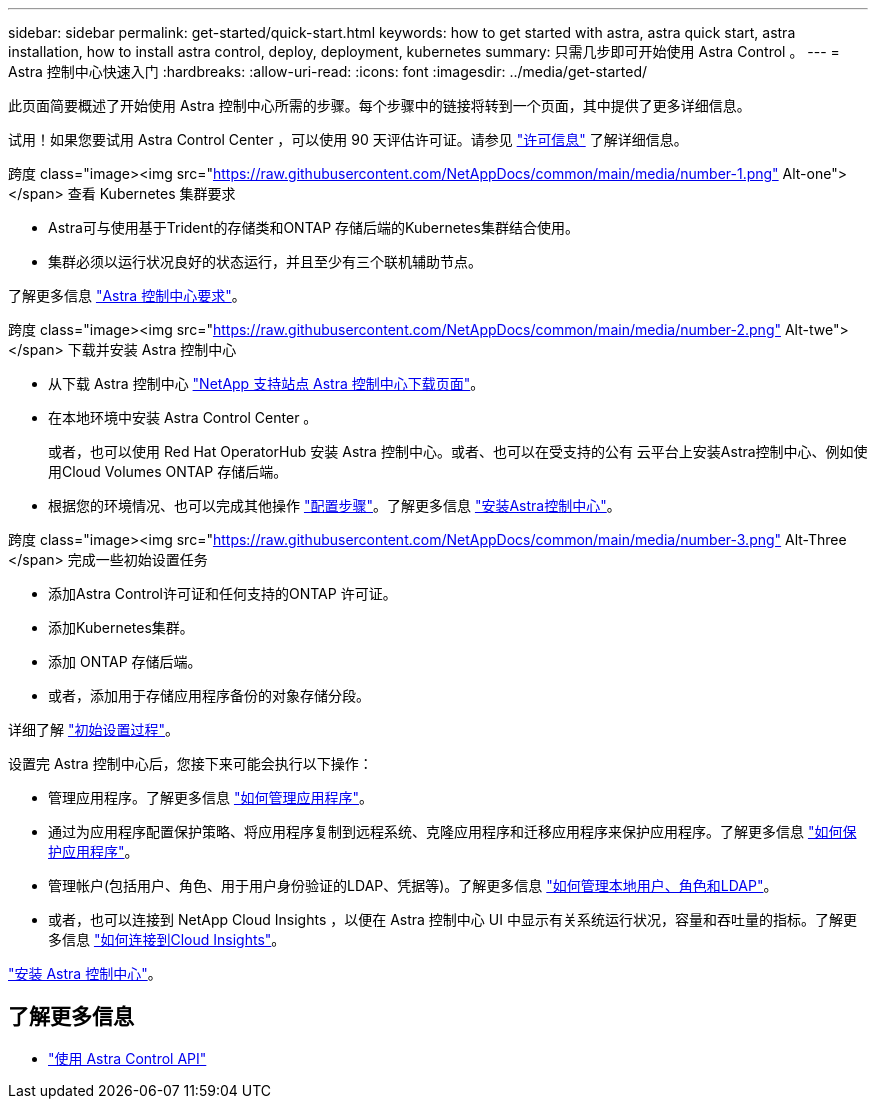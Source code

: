 ---
sidebar: sidebar 
permalink: get-started/quick-start.html 
keywords: how to get started with astra, astra quick start, astra installation, how to install astra control, deploy, deployment, kubernetes 
summary: 只需几步即可开始使用 Astra Control 。 
---
= Astra 控制中心快速入门
:hardbreaks:
:allow-uri-read: 
:icons: font
:imagesdir: ../media/get-started/


[role="lead"]
此页面简要概述了开始使用 Astra 控制中心所需的步骤。每个步骤中的链接将转到一个页面，其中提供了更多详细信息。

试用！如果您要试用 Astra Control Center ，可以使用 90 天评估许可证。请参见 link:../get-started/setup_overview.html#add-a-license-for-astra-control-center["许可信息"] 了解详细信息。

.跨度 class="image><img src="https://raw.githubusercontent.com/NetAppDocs/common/main/media/number-1.png"[] Alt-one"></span> 查看 Kubernetes 集群要求
* Astra可与使用基于Trident的存储类和ONTAP 存储后端的Kubernetes集群结合使用。
* 集群必须以运行状况良好的状态运行，并且至少有三个联机辅助节点。


[role="quick-margin-para"]
了解更多信息 link:../get-started/requirements.html["Astra 控制中心要求"]。

.跨度 class="image><img src="https://raw.githubusercontent.com/NetAppDocs/common/main/media/number-2.png"[] Alt-twe"></span> 下载并安装 Astra 控制中心
* 从下载 Astra 控制中心 https://mysupport.netapp.com/site/products/all/details/astra-control-center/downloads-tab["NetApp 支持站点 Astra 控制中心下载页面"^]。
* 在本地环境中安装 Astra Control Center 。
+
或者，也可以使用 Red Hat OperatorHub 安装 Astra 控制中心。或者、也可以在受支持的公有 云平台上安装Astra控制中心、例如使用Cloud Volumes ONTAP 存储后端。

* 根据您的环境情况、也可以完成其他操作 link:configure-after-install.html["配置步骤"]。了解更多信息 link:../get-started/install_overview.html["安装Astra控制中心"]。


.跨度 class="image><img src="https://raw.githubusercontent.com/NetAppDocs/common/main/media/number-3.png"[] Alt-Three </span> 完成一些初始设置任务
* 添加Astra Control许可证和任何支持的ONTAP 许可证。
* 添加Kubernetes集群。
* 添加 ONTAP 存储后端。
* 或者，添加用于存储应用程序备份的对象存储分段。


[role="quick-margin-para"]
详细了解 link:../get-started/setup_overview.html["初始设置过程"]。

[role="quick-margin-list"]
设置完 Astra 控制中心后，您接下来可能会执行以下操作：

* 管理应用程序。了解更多信息 link:../use/manage-apps.html["如何管理应用程序"]。
* 通过为应用程序配置保护策略、将应用程序复制到远程系统、克隆应用程序和迁移应用程序来保护应用程序。了解更多信息 link:../use/protection-overview.html["如何保护应用程序"]。
* 管理帐户(包括用户、角色、用于用户身份验证的LDAP、凭据等)。了解更多信息 link:../use/manage-local-users-and-roles.html["如何管理本地用户、角色和LDAP"]。
* 或者，也可以连接到 NetApp Cloud Insights ，以便在 Astra 控制中心 UI 中显示有关系统运行状况，容量和吞吐量的指标。了解更多信息 link:../use/monitor-protect.html["如何连接到Cloud Insights"]。


[role="quick-margin-para"]
link:../get-started/install_overview.html["安装 Astra 控制中心"]。



== 了解更多信息

* https://docs.netapp.com/us-en/astra-automation/index.html["使用 Astra Control API"^]

